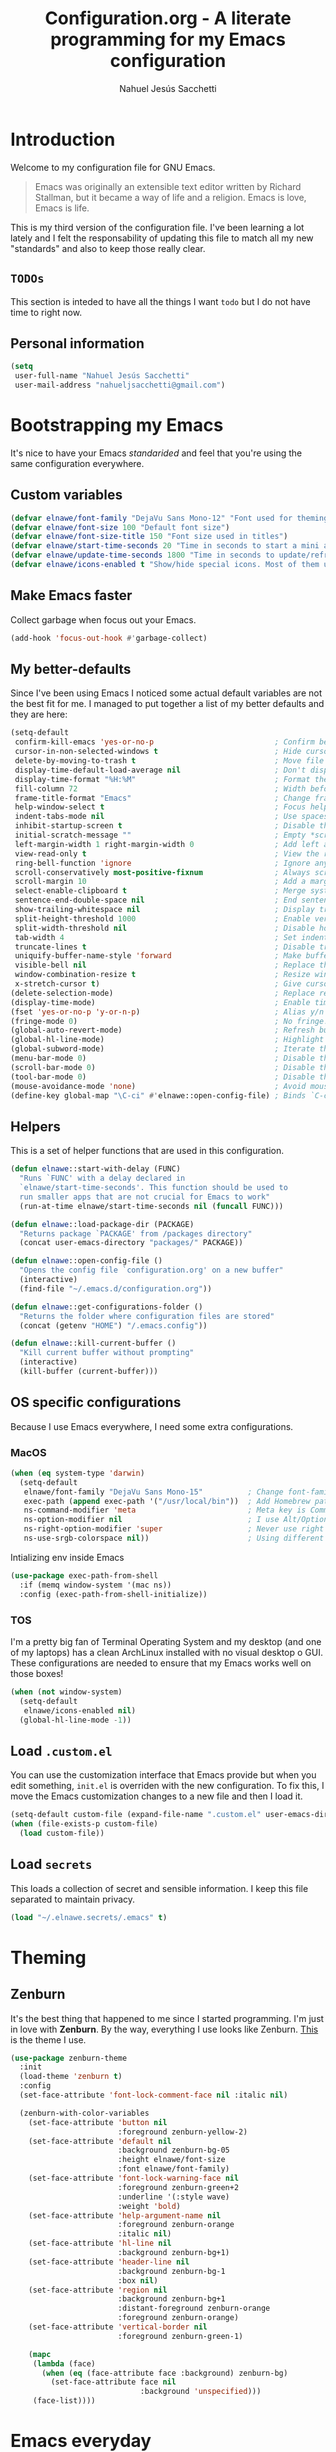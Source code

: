 #+TITLE: Configuration.org - A literate programming for my Emacs configuration
#+AUTHOR: Nahuel Jesús Sacchetti
#+OPTIONS: toc:3

* Introduction

Welcome to my configuration file for GNU Emacs.

#+BEGIN_QUOTE
Emacs was originally an extensible text editor written by Richard
Stallman, but it became a way of life and a religion. Emacs is love,
Emacs is life.
#+END_QUOTE

This is my third version of the configuration file. I've been learning a
lot lately and I felt the responsability of updating this file to match
all my new "standards" and also to keep those really clear.

** =TODOs=

This section is inteded to have all the things I want =todo= but I do
not have time to right now.

** Personal information

#+BEGIN_SRC emacs-lisp
(setq
 user-full-name "Nahuel Jesús Sacchetti"
 user-mail-address "nahueljsacchetti@gmail.com")
#+END_SRC

* Bootstrapping my Emacs

It's nice to have your Emacs /standarided/ and feel that you're using
the same configuration everywhere.

** Custom variables

#+BEGIN_SRC emacs-lisp
(defvar elnawe/font-family "DejaVu Sans Mono-12" "Font used for theming")
(defvar elnawe/font-size 100 "Default font size")
(defvar elnawe/font-size-title 150 "Font size used in titles")
(defvar elnawe/start-time-seconds 20 "Time in seconds to start a mini application")
(defvar elnawe/update-time-seconds 1800 "Time in seconds to update/refresh mini applications")
(defvar elnawe/icons-enabled t "Show/hide special icons. Most of them used in mode-line")
#+END_SRC

** Make Emacs faster

Collect garbage when focus out your Emacs.

#+BEGIN_SRC emacs-lisp
(add-hook 'focus-out-hook #'garbage-collect)
#+END_SRC

** My better-defaults

Since I've been using Emacs I noticed some actual default variables are
not the best fit for me. I managed to put together a list of my better
defaults and they are here:

#+BEGIN_SRC emacs-lisp
(setq-default
 confirm-kill-emacs 'yes-or-no-p                           ; Confirm before exit
 cursor-in-non-selected-windows t                          ; Hide cursor in inactive windows
 delete-by-moving-to-trash t                               ; Move file to trash instead of removing it
 display-time-default-load-average nil                     ; Don't display load avereage
 display-time-format "%H:%M"                               ; Format the time string
 fill-column 72                                            ; Width before automatic line breaks
 frame-title-format "Emacs"                                ; Change frame title to "Emacs"
 help-window-select t                                      ; Focus help windows when opened
 indent-tabs-mode nil                                      ; Use spaces for indentation
 inhibit-startup-screen t                                  ; Disable the startup window
 initial-scratch-message ""                                ; Empty *scratch* buffer
 left-margin-width 1 right-margin-width 0                  ; Add left and right margins
 view-read-only t                                          ; View the readonly files
 ring-bell-function 'ignore                                ; Ignore any kind of bell notifications
 scroll-conservatively most-positive-fixnum                ; Always scroll by one line
 scroll-margin 10                                          ; Add a margin when scrolling vertically
 select-enable-clipboard t                                 ; Merge system's and Emacs' clipboard
 sentence-end-double-space nil                             ; End sentence when dot and space
 show-trailing-whitespace nil                              ; Display trailing whitespaces
 split-height-threshold 1000                               ; Enable vertical splitting
 split-width-threshold nil                                 ; Disable horizontal splitting
 tab-width 4                                               ; Set indentation width
 truncate-lines t                                          ; Disable truncate lines
 uniquify-buffer-name-style 'forward                       ; Make buffer names unique
 visible-bell nil                                          ; Replace the alarm to an audible one
 window-combination-resize t                               ; Resize window proportionally
 x-stretch-cursor t)                                       ; Give cursor glyph width
(delete-selection-mode)                                    ; Replace region when inserting text
(display-time-mode)                                        ; Enable time-mode in mode-line
(fset 'yes-or-no-p 'y-or-n-p)                              ; Alias y/n prompts to yes/no
(fringe-mode 0)                                            ; No fringe!
(global-auto-revert-mode)                                  ; Refresh buffer if changed outside Emacs
(global-hl-line-mode)                                      ; Highlight current line
(global-subword-mode)                                      ; Iterate through camelCase words
(menu-bar-mode 0)                                          ; Disable the menu bar
(scroll-bar-mode 0)                                        ; Disable the scroll-bar
(tool-bar-mode 0)                                          ; Disable the tool-bar
(mouse-avoidance-mode 'none)                               ; Avoid mouse colission with point
(define-key global-map "\C-ci" #'elnawe::open-config-file) ; Binds `C-ci' to open the configuration
#+END_SRC

** Helpers

This is a set of helper functions that are used in this configuration.

#+BEGIN_SRC emacs-lisp
(defun elnawe::start-with-delay (FUNC)
  "Runs `FUNC' with a delay declared in
  `elnawe/start-time-seconds'. This function should be used to
  run smaller apps that are not crucial for Emacs to work"
  (run-at-time elnawe/start-time-seconds nil (funcall FUNC)))

(defun elnawe::load-package-dir (PACKAGE)
  "Returns package `PACKAGE' from /packages directory"
  (concat user-emacs-directory "packages/" PACKAGE))

(defun elnawe::open-config-file ()
  "Opens the config file `configuration.org' on a new buffer"
  (interactive)
  (find-file "~/.emacs.d/configuration.org"))

(defun elnawe::get-configurations-folder ()
  "Returns the folder where configuration files are stored"
  (concat (getenv "HOME") "/.emacs.config"))

(defun elnawe::kill-current-buffer ()
  "Kill current buffer without prompting"
  (interactive)
  (kill-buffer (current-buffer)))
#+END_SRC

** OS specific configurations

Because I use Emacs everywhere, I need some extra configurations.

*** MacOS

#+BEGIN_SRC emacs-lisp
(when (eq system-type 'darwin)
  (setq-default
   elnawe/font-family "DejaVu Sans Mono-15"          ; Change font-family
   exec-path (append exec-path '("/usr/local/bin"))  ; Add Homebrew path
   ns-command-modifier 'meta                         ; Meta key is Command
   ns-option-modifier nil                            ; I use Alt/Option to expand my keyboard layout
   ns-right-option-modifier 'super                   ; Never use right Alt key so I can use it as Super key
   ns-use-srgb-colorspace nil))                      ; Using different colorspace for Mac
#+END_SRC

Intializing env inside Emacs

#+BEGIN_SRC emacs-lisp
(use-package exec-path-from-shell
  :if (memq window-system '(mac ns))
  :config (exec-path-from-shell-initialize))
#+END_SRC

*** TOS

I'm a pretty big fan of Terminal Operating System and my desktop (and
one of my laptops) has a clean ArchLinux installed with no visual
desktop o GUI. These configurations are needed to ensure that my Emacs
works well on those boxes!

#+BEGIN_SRC emacs-lisp
(when (not window-system)
  (setq-default
   elnawe/icons-enabled nil)
  (global-hl-line-mode -1))
#+END_SRC

** Load =.custom.el=

You can use the customization interface that Emacs provide but when you
edit something, =init.el= is overriden with the new configuration. To
fix this, I move the Emacs customization changes to a new file and then
I load it.

#+BEGIN_SRC emacs-lisp
(setq-default custom-file (expand-file-name ".custom.el" user-emacs-directory))
(when (file-exists-p custom-file)
  (load custom-file))
#+END_SRC

** Load =secrets=

This loads a collection of secret and sensible information. I keep this
file separated to maintain privacy.

#+BEGIN_SRC emacs-lisp
(load "~/.elnawe.secrets/.emacs" t)
#+END_SRC

* Theming

** Zenburn

It's the best thing that happened to me since I started programming. I'm
just in love with *Zenburn*. By the way, everything I use looks like
Zenburn. [[https://github.com/bbatsov/zenburn-emacs][This]] is the theme
I use.

#+BEGIN_SRC emacs-lisp
(use-package zenburn-theme
  :init
  (load-theme 'zenburn t)
  :config
  (set-face-attribute 'font-lock-comment-face nil :italic nil)

  (zenburn-with-color-variables
    (set-face-attribute 'button nil
                        :foreground zenburn-yellow-2)
    (set-face-attribute 'default nil
                        :background zenburn-bg-05
                        :height elnawe/font-size
                        :font elnawe/font-family)
    (set-face-attribute 'font-lock-warning-face nil
                        :foreground zenburn-green+2
                        :underline '(:style wave)
                        :weight 'bold)
    (set-face-attribute 'help-argument-name nil
                        :foreground zenburn-orange
                        :italic nil)
    (set-face-attribute 'hl-line nil
                        :background zenburn-bg+1)
    (set-face-attribute 'header-line nil
                        :background zenburn-bg-1
                        :box nil)
    (set-face-attribute 'region nil
                        :background zenburn-bg+1
                        :distant-foreground zenburn-orange
                        :foreground zenburn-orange)
    (set-face-attribute 'vertical-border nil
                        :foreground zenburn-green-1)

    (mapc
     (lambda (face)
       (when (eq (face-attribute face :background) zenburn-bg)
         (set-face-attribute face nil
                             :background 'unspecified)))
     (face-list))))
#+END_SRC

* Emacs everyday

** Agenda

When you use Emacs for a while you understand that you can not just edit
code, create presentations or write quite beautiful tables and lists.
You can also have a very nice =TODO= list synched all the time with your
server that acts as your agenda and note-taking. This is actually nice.

*** Directories

#+BEGIN_SRC emacs-lisp
(setq-default
 org-directory "~/Dropbox/orgs")

(defun elnawe::org/file-path (FILENAME)
  "Returns the absolute path of a given `FILENAME` with default `org-directory`"
  (concat (file-name-as-directory org-directory) FILENAME))

(setq
 org-archive-location (concat (elnawe::org/file-path "archive.org") ":: From %s")
 org-index-file (elnawe::org/file-path "index.org"))
#+END_SRC

*** Keybindings

#+BEGIN_SRC emacs-lisp
(defun elnawe::org/mark-done-and-archive ()
  "Mark the state of an org-mode item as `DONE' and archive it"
  (interactive)
  (org-todo 'done)
  (org-archive-subtree))

(define-key global-map "\C-ca" 'org-agenda)
(define-key global-map "\C-cc" 'org-capture)
(define-key org-mode-map (kbd "C-c C-x C-s") 'elnawe::org/mark-done-and-archive)
#+END_SRC

*** New captures

#+BEGIN_SRC emacs-lisp
(setq
 org-agenda-files (list org-index-file)
 org-capture-templates '(("i" "Ideas"
                          entry
                          (file (elnawe::org/file-path "ideas.org"))
                          "* %?\n")
                         ("t" "TODO Item"
                          entry
                          (file+headline org-index-file "Inbox")
                          "* TODO %?\n"))
 org-log-done 'time)
#+END_SRC

** Backup copies

Manage the backup copies. Always keeping them but save them inside Emacs
directory.

#+BEGIN_SRC emacs-lisp
(setq-default
 backup-by-copying t
 backup-directory-alist '(("." . "~/.emacs.config/saves"))
 delete-old-versions 'never
 make-backup-files t
 version-control 'numbered)
#+END_SRC

** Development notes

I found that Emacs + =org-mode= are great for note-taking. I like to
take notes of my TIL stuff and for things related to development that it
will be useful to read after a while. More like, memory refreshing
things.

#+BEGIN_SRC emacs-lisp
(add-to-list
 'org-capture-templates
 '("j" "JavaScript Development Notes"
   entry
   (file+headline (elnawe::org/file-path "dev-notes.org") "JavaScript")
   "
,* %^{Title}
%?"))

(add-to-list
 'org-capture-templates
 '("l" "Linux Notes"
   entry
   (file+headline (elnawe::org/file-path "dev-notes.org") "JavaScript")
   "
,* %^{Title}
%?"))
#+END_SRC

** Dim other buffers

Automatically dim my other opened buffers. This help me focus on the one
that is being reading/modifying.

#+BEGIN_SRC emacs-lisp
(use-package auto-dim-other-buffers
  :init
  (auto-dim-other-buffers-mode)
  :config
  (zenburn-with-color-variables
    (set-face-attribute 'auto-dim-other-buffers-face nil
                        :background zenburn-bg-1)))
#+END_SRC

** Fill paragraph automatically

When I'm in =text-mode= I want my paragraph to be just the lenght of my
ruler. Also, I don't want to use =M-q= to adjust it by myself, because
Emacs allow me to do it automatically!

#+BEGIN_SRC emacs-lisp
(use-package simple
  :ensure nil
  :init
  (add-hook 'text-mode-hook #'turn-on-auto-fill))
#+END_SRC

** =ivy-mode= for minibuffer completition

First I used =helm= but it felt slow. Then I moved to the built-in
=ido-mode= and, though it worked great, I wanted to try =ivy= and after
searching the Internet I found it very useful!

#+BEGIN_SRC emacs-lisp
(use-package ivy
  :init
  (ivy-mode 1)
  :config
  (setq
   enable-recursive-minibuffers t
   ivy-count-format "[%d/%d] "
   ivy-display-style 'fancy
   ivy-extra-directories nil
   ivy-use-virtual-buffers t))

(use-package counsel)

(use-package swiper)
#+END_SRC

** Navigation

Navigation its an important thing in Emacs, specially when you just use
the keyboard.

*** Beginning of line

This is a better =move-beginning-of-line= function that also goes to
beginning after indentation.

#+BEGIN_SRC emacs-lisp
(defun elnawe::dwin/beginning-of-line ()
  "Move point to first non-whitespace character, or beginning of line."
  (interactive "^")
  (let ((origin (point)))
    (beginning-of-line)
    (and (= origin (point))
         (back-to-indentation))))

(global-set-key [remap move-beginning-of-line] #'elnawe::dwin/beginning-of-line)
#+END_SRC

*** Disable mouse

#+BEGIN_SRC emacs-lisp
(use-package disable-mouse
  :init
  (global-disable-mouse-mode))
#+END_SRC

*** Kill Current Buffer

Assume I want to kill buffer with =C-x k= without asking

#+BEGIN_SRC emacs-lisp
(global-set-key (kbd "C-x k") #'elnawe::kill-current-buffer)
#+END_SRC

*** Vi-like navigation

I tend to use the terminal a lot and most of the programs you use there
uses a vi-like navigation. You just get used to it.

#+BEGIN_SRC emacs-lisp
(add-hook 'read-only-mode-hook
          (lambda ()
            (define-key view-mode-map "J" #'scroll-up-line)
            (define-key view-mode-map "K" #'scroll-down-line)
            (define-key view-mode-map "j" #'next-line)
            (define-key view-mode-map "k" #'previous-line)
            (define-key view-mode-map "l" #'right-char)
            (define-key view-mode-map "h" #'left-char)
            (define-key view-mode-map "i" #'read-only-mode)))

(define-key global-map [f4] #'read-only-mode)
(define-key global-map "\M-3" #'read-only-mode)
#+END_SRC

** Pomodoro

Time tracking for efficiency in any aspect. The Pomodoro technique is a
well known way to maximize the time of your activities.

#+BEGIN_SRC emacs-lisp
(use-package org-pomodoro
  :after org
  :preface
  (defun elnawe::open-tasks-file ()
    "Opens the tasks file on a new buffer"
    (interactive)
    (split-window-below)
    (balance-windows)
    (other-window 1)
    (find-file "~/Dropbox/orgs/tasks.org"))
  :bind
  ("C-c t" . elnawe::open-tasks-file)
  :config
  (setq org-pomodoro-format "%s")
  (add-to-list
   'org-capture-templates
   '("p" "Pomodoro"
     entry
     (file (elnawe::org/file-path "tasks.org"))
     "
,* %^{Task description}
%?"
     )))
#+END_SRC

** Restart Emacs

When I am updating or changing some configuration on my Emacs I like to
restart it to clean up everything I removed. There's an excellent
package to do that and it's called =restart-emacs=. Instead of =C-x C-c=
(quit-emacs) I use =C-x C-M-c= to restart it.

#+BEGIN_SRC emacs-lisp
(use-package restart-emacs
  :bind
  ("C-x C-M-c" . restart-emacs))
#+END_SRC

** Window management

Window management is something you have to do in Emacs, and you'll have
to do it a lot. This is a great set of configurations to make it look
and feel easy to do.

*** Destkop

For Emacs =desktop= is the working session you left off when closing it.
I like to keep it always there so I can continue from that point.

#+BEGIN_SRC emacs-lisp
(use-package desktop
  :ensure nil
  :demand t
  :config
  (desktop-save-mode))
#+END_SRC

*** Moving through windows

#+BEGIN_SRC emacs-lisp
(use-package windmove
  :ensure nil
  :bind
  (("C-c m h". windmove-left)
   ("C-c m l". windmove-right)
   ("C-c m k". windmove-up)
   ("C-c m j". windmove-down)
   ("C-c m o" . other-window)))
#+END_SRC

*** Splitting windows

#+BEGIN_SRC emacs-lisp
(defun elnawe::window/create-bottom-and-switch ()
  "Creates a new window to the bottom and then switch to it"
  (interactive)
  (split-window-below)
  (balance-windows)
  (other-window 1))

(defun elnawe::window/create-right-and-switch ()
  "Creates a new window to the right and then switch to it"
  (interactive)
  (split-window-right)
  (balance-windows)
  (other-window 1))

(global-set-key (kbd "C-x 2") 'elnawe::window/create-bottom-and-switch)
(global-set-key (kbd "C-x 3") 'elnawe::window/create-right-and-switch)
(global-set-key (kbd "C-x `") 'ivy-switch-buffer-other-window)
#+END_SRC

*** Temporal buffers

#+BEGIN_SRC emacs-lisp
(defun elnawe::window/split-vertically-for-temp-buffers ()
  (when (one-window-p t)
    (split-window-vertically)))

(add-hook 'temp-buffer-window-setup-hook
          'elnawe::window/split-vertically-for-temp-buffers)
#+END_SRC

*** Undo/redo configurations

Sometimes you close windows or change their layout without meaning to.
Thanks to Emacs =winner= mode helps me to go back if that happens.

#+BEGIN_SRC emacs-lisp
(use-package winner
  :ensure nil
  :defer 1
  :bind
  (("C-c b M-h" . winner-undo)
   ("C-c b M-l" . winner-redo))
  :init
  (winner-mode))
#+END_SRC

* Programming

I use Emacs for everything, even code. I like to keep it good looking
but really functional.

** Auto-completition

I'm not a very big fan of auto-complete my words but sometimes it's a
bit helpful.

#+BEGIN_SRC emacs-lisp
(use-package company
  :init
  (add-hook 'after-init-hook #'global-company-mode)
  :config
  (setq
   company-idle-delay 0.3
   company-minimum-prefix-length 3
   company-tooltip-align-annotations t))
#+END_SRC

** Auto-indent as you write

Helps me to maintain my code aligned with aggresive indentation.

#+BEGIN_SRC emacs-lisp
(use-package aggressive-indent
  :init
  (aggressive-indent-global-mode))
#+END_SRC

** Expanding code

Using built-in =hippie-exp= package to manage expansions. This is a
DWIM-like (Do What I Mean) expansion, trying to be smart depending on
its context. Mostly you can use any kind of expansion with =<C-return>=

#+BEGIN_SRC emacs-lisp
(use-package emmet-mode
  :bind
  ((:map emmet-mode-keymap
        ("<C-return>" . nil)
        ("C-M-<left>" . nil)
        ("C-M-<right>" . nil)
        ("C-c w" . nil)))
  :init
  (add-hook 'css-mode-hook #'emmet-mode)
  (add-hook 'html-mode-hook #'emmet-mode)
  (add-hook 'rjsx-mode-hook #'emmet-mode)
  :config
  (setq emmet-move-cursor-between-quote t))

(use-package hippie-exp
  :ensure nil
  :preface
  (defun elnawe::emmet/try-expand-line (args)
    "Try `emmet-expand-line' if `emmet-mode' is active. Else, does nothing."
    (interactive "P")
    (when emmet-mode (emmet-expand-line args)))
  :bind
  (("<C-return>" . hippie-expand)
   ("M-RET" . hippie-expand))
  :config
  (setq-default
   hippie-expand-try-functions-list '(elnawe::emmet/try-expand-line)
   hippie-expand-verbose nil))
#+END_SRC

** Go to definition

When working on big projects *go to definition* it's a must. =dumb-jump=
helps me with that.

#+BEGIN_SRC emacs-lisp
(use-package dumb-jump
  :bind
  (("C-c l g" . dumb-jump-go)
   ("C-c l n" . dumb-jump-go-prefer-external-other-window))
  :init
  (dumb-jump-mode 1))
#+END_SRC

** Kill line or region

Instead of the default =C-w=, this function overrides that feature to
cut the line where you at if there's no region selected.

#+BEGIN_SRC emacs-lisp
(defadvice kill-region (before slick-cut activate compile)
  "When called interactively with no active region, kill a single line instead"
  (interactive
   (if mark-active (list (region-beginning) (region-end))
     (list (line-beginning-position)
           (line-beginning-position 2)))))
#+END_SRC

** Languages

*** CSS

#+BEGIN_SRC emacs-lisp
  (use-package css-mode
    :ensure nil
    :config
    (setq-default css-indent-offset 4))

  (use-package scss-mode
    :ensure nil
    :mode ("\\.sass\\'" "\\.scss\\'"))
#+END_SRC

*** HTML

Using HTML mode defined in =sgml-mode.el=

#+BEGIN_SRC emacs-lisp
(use-package sgml-mode
  :ensure nil
  :init
  (add-hook 'html-mode-hook #'sgml-electric-tag-pair-mode)
  (add-hook 'html-mode-hook #'sgml-name-8bit-mode)
  :config
  (setq sgml-basic-offset 4))
#+END_SRC

*** JavaScript

#+BEGIN_SRC emacs-lisp
(use-package js
  :init
  (add-hook 'js-mode #'js2-mode))

(use-package js2-mode
  :mode ("\\.js\\'")
  :config
  (setq js-indent-level 4))

(use-package json-mode
  :config
  (setq-local js-indent-level 2))

(use-package ng2-mode
  :mode ("/futbol-club/.*\\.ts" "/futbol-club/.*\\.html"))

(use-package rjsx-mode
  :mode ("/swa-ui-app/.*\\.js$")
  :config
  (setq js-indent-level 4))

(use-package tide)

(use-package typescript-mode
  :init
  (defun setup-tide-mode ()
    (interactive)
    (tide-setup)
    (setq flycheck-check-syntax-automatically '(save mode-enabled))
    (eldoc-mode 1)
    (tide-hl-identifier-mode))
  (add-hook 'before-save-hook #'tide-format-before-save)
  (add-hook 'typescript-mode-hook #'setup-tide-mode)
  :config
  (setq company-tooltip-align-annotations t))
#+END_SRC

*** Markdown

Mostly I use =org-mode=, but sometimes you need to write down your
README files.

#+BEGIN_SRC emacs-lisp
  (use-package markdown-mode
    :mode ("INSTALL\\'" "LICENSE\\'" "README\\'" "\\.md\\'" "\\.markdown\\'")
    :config
    (setq
     markdown-asymmetric-header t
     markdown-split-window-direction 'right))
#+END_SRC

*** Org

My whole configuration is written in =org-mode=. I also write all my
TODO lists in Org. This is a powerful tool and I'm not the best user.
I'm learning though. Also, I'm working with [[Agenda][=org-agenda=]]

#+BEGIN_SRC emacs-lisp
(use-package org
  :ensure nil
  :init
  (add-hook 'org-mode-hook #'org-sticky-header-mode)
  (add-hook 'org-mode-hook #'org-bullets-mode)
  :config
  (setq
   org-descriptive-links nil
   org-ellipsis "\u21b4"
   org-startup-folded nil
   org-startup-truncated nil))

(use-package org-src
  :ensure nil
  :after org
  :config
  (setq
   org-edit-src-content-indentation 0
   org-edit-src-persistent-message nil
   org-src-fontify-natively t
   org-src-tab-acts-natively t
   org-src-window-setup 'current-window))

(use-package org-sticky-header
  :config
  (setq
   org-sticky-header-full-path 'full
   org-sticky-header-outline-path-separator " > "))
#+END_SRC

** Multiple cursors

I actually like some of the features that modern IDE provides, like
multiple cursor editing. It's great that Emacs can do that as well!

#+BEGIN_SRC emacs-lisp
(use-package multiple-cursors
  :bind
  (("C-c l e" . mc/edit-lines)
   ("C-c l l" . mc/mark-all-words-like-this)))
#+END_SRC

** Parentheses and delimiters

When programming you use a lot of =()= or ={}= so I pulled out a nice
configuration to manage this delimiters.

*** Highlighing

#+BEGIN_SRC emacs-lisp
(use-package show-paren-mode
  :ensure nil
  :init
  (show-paren-mode t))

(use-package rainbow-delimiters
  :init
  (add-hook 'prog-mode-hook #'rainbow-delimiters-mode)
  :config
  (zenburn-with-color-variables
    (set-face-attribute 'rainbow-delimiters-mismatched-face nil
                        :foreground zenburn-red-2)
    (set-face-attribute 'rainbow-delimiters-unmatched-face nil
                        :foreground zenburn-red-2)))
#+END_SRC

Also I use =smartparens= to be sure I don't forget to close 'em! It
takes some time to be used to it though.

#+BEGIN_SRC emacs-lisp
(use-package smartparens
  :bind
  (("C-c l DEL" . sp-unwrap-sexp)
   ("C-c l m" . sp-mark-sexp)))

(use-package smartparens-config
  :ensure nil
  :after smartparens
  :init
  (smartparens-global-mode)
  (sp-pair "{{" "}}")
  (sp-pair "[[" "]]"))
#+END_SRC

** Project management

I love =projectile= and I think its the best project management tool
you'll ever need in Emacs.

#+BEGIN_SRC emacs-lisp
(use-package projectile
  :defer 1
  :init
  (setq-default
   projectile-cache-file (expand-file-name ".projectile-cache" (elnawe::get-configurations-folder))
   projectile-completition-system 'ivy
   projectile-enable-caching t
   projectile-keymap-prefix (kbd "C-c p")
   projectile-known-projects-file (expand-file-name ".projectile-bookmarks" (elnawe::get-configurations-folder))
   projectile-mode-line '(:eval (projectile-project-name))
   projectile-switch-project-action 'projectile-find-file)
  (projectile-global-mode))

(use-package counsel-projectile
  :init
  (counsel-projectile-on))
#+END_SRC

** Search and replace

Better search and replace with =anzu=. This is a known =vim= package
that [[https://github.com/syohex/emacs-anzu][syohex]] ported to Emacs.
Also, here I've some =isearch= configuration to work with better regexp
searching mechanics.

#+BEGIN_SRC emacs-lisp
(use-package anzu
  :bind
  (([remap query-replace] . anzu-query-replace-regexp))
  :init
  (global-anzu-mode)
  :config
  (setq
   anzu-cons-mode-line-p nil)

  (zenburn-with-color-variables
    (set-face-attribute 'anzu-replace-highlight nil
                        :background zenburn-red-4
                        :foreground zenburn-red+1)
    (set-face-attribute 'anzu-replace-to nil
                        :background zenburn-green-1
                        :foreground zenburn-green+4)))

(use-package isearch
  :ensure nil
  :bind
  (:map isearch-mode-map
        ("M-j" . isearch-ring-advance)
        ("M-k" . isearch-ring-retreat)
        :map minibuffer-local-isearch-map
        ("M-j" . next-history-element)
        ("M-k" . previous-history-element))
  :config
  (setq
   isearch-allow-scroll t
   lazy-highlight-cleanup nil
   lazy-highlight-initial-delay 0)
  (zenburn-with-color-variables
    (set-face-attribute 'isearch nil
                        :background zenburn-blue
                        :foreground zenburn-fg)
    (set-face-attribute 'isearch-lazy-highlight-face nil
                        :background zenburn-blue-5
                        :foreground zenburn-blue)))
#+END_SRC

** Tree view

I don't use this often but it's a good thing to have in hand if I need
to find a file by its folder.

#+BEGIN_SRC emacs-lisp
(use-package neotree
  :bind
  (([f6] . neotree-toggle)
   ("M-2" . neotree-toggle)
   :map neotree-mode-map
   ("<return>" . neotree-enter)
   ("c" . neotree-create-node)
   ("d" . neotree-delete-node)
   ("j" . neotree-next-line)
   ("k" . neotree-previous-line)
   ("r" . neotree-rename-node)
   ("s" . neotree-dir))
  :config
  (setq
   neo-autorefresh t
   neo-force-change-root t
   neo-smart-open t
   neo-theme (if (display-graphic-p) 'icons 'arrow)
   neo-vc-integration '(face char)
   neo-window-width 50
   neo-window-position 'right)

  (zenburn-with-color-variables
    (set-face-attribute 'neo-vc-edited-face nil
                        :foreground zenburn-yellow-1)
    (set-face-attribute 'neo-vc-added-face nil
                        :foreground zenburn-green-1)))
#+END_SRC

** Version Control

Magit provides everything I need when working with Version Control, all
within Emacs. Also, it merges very well with my =mode-line=
configuration.

#+BEGIN_SRC emacs-lisp
(use-package magit
  :preface
  (defun elnawe::magit/display-buffer-same (buffer)
    "Display most magit popups in the current buffer."
    (display-buffer
     buffer
     (cond ((and (derived-mode-p 'magit-mode)
                 (eq (with-current-buffer buffer major-mode) 'magit-status-mode))
            nil)
           ((memq (with-current-buffer buffer major-mode)
                  '(magit-process-mode
                    magit-revision-mode
                    magit-diff-mode
                    magit-stash-mode))
            nil)
           (t '(display-buffer-same-window)))))
  :config
  (setq
   magit-display-buffer-function #'elnawe::magit/display-buffer-same
   magit-diff-highlight-hunk-body nil
   magit-diff-highlight-hunk-region-functions
   '(magit-diff-highlight-hunk-region-dim-outside
     magit-diff-highlight-hunk-region-using-face)
   magit-popup-display-buffer-action '((display-buffer-same-window))
   magit-refs-show-commit-count 'all
   magit-section-show-child-count t)
  (set-face-attribute 'magit-diff-file-heading-highlight nil :background nil)
  (set-face-attribute 'magit-diff-hunk-region nil :inherit 'region)
  (set-face-attribute 'magit-popup-heading nil :height elnawe/font-size-title)
  (set-face-attribute 'magit-section-heading nil :height elnawe/font-size-title)
  (set-face-attribute 'magit-section-highlight nil :background nil)
  (zenburn-with-color-variables
    (set-face-attribute 'magit-diff-added nil
                        :background nil
                        :foreground zenburn-green+3)
    (set-face-attribute 'magit-diff-removed nil
                        :background nil
                        :foreground zenburn-red)))
#+END_SRC

** Whitespaces

Highlight trailing whitespaces, tabs and empty lines. Also remove them
when saving the file.

#+BEGIN_SRC emacs-lisp
(use-package whitespace
  :demand t
  :ensure nil
  :init
  (add-hook 'before-save-hook #'delete-trailing-whitespace)
  (add-hook 'prog-mode-hook #'whitespace-turn-on)
  (add-hook 'text-mode-hook #'whitespace-turn-on)
  :config
  (setq whitespace-style '(face tab trailing)))
#+END_SRC

** Word highlighting

Highlight words like `TODO`, `FIXME` or `BUG` when in programming mode.

#+BEGIN_SRC emacs-lisp
(add-hook 'prog-mode-hook
          (lambda ()
            (font-lock-add-keywords nil
                                    '(("\\<\\(FIXME\\|TODO\\|BUG\\):" 1 font-lock-warning-face t)))))
#+END_SRC

* Major features

** Help

One great feature of Emacs is the self-documentation. This little
configuration makes navigating through it a little bit easier.

#+BEGIN_SRC emacs-lisp
(use-package help-mode
  :ensure nil
  :bind
  (:map help-mode-map
        ("j" . next-line)
        ("k" . previous-line)
        ("q" . kill-buffer-and-window)
        ("<" . help-go-back)
        (">" . help-go-forward)))
#+END_SRC

** Mode-line

Started with =spaceline= which is a nice looking mode-line based on
=powerline= and extracted from =Spacemacs= but I always wanted to have
my own mode-line configuration. This is probably an always work in
progress.

#+BEGIN_SRC emacs-lisp
(defmacro with-face (STR &rest PROPS)
  "Return STR propertized with PROPS."
  `(propertize ,STR 'face (list ,@PROPS)))

(defun get-buffer-state ()
  (concat
   "["
   (cond
    (buffer-read-only "R")
    ((buffer-modified-p) (with-face "M" '(:foreground "#DCDCCC" :weight bold)))
    (t " "))
   "]"))

(setq-default
 mode-line-format
 (list
  " "
  '(:eval (get-buffer-state))
  (with-face " %b" '(:weight bold))
  "  %p L%02l C%02c"
  "    (%m) "
  '(:eval (projectile-project-name))))

(zenburn-with-color-variables
  (set-face-attribute 'mode-line nil
                      :background zenburn-green-1
                      :box nil
                      :foreground zenburn-bg-1)
  (set-face-attribute 'mode-line-inactive nil
                      :background zenburn-bg
                      :box nil
                      :foreground zenburn-bg+3))
#+END_SRC
